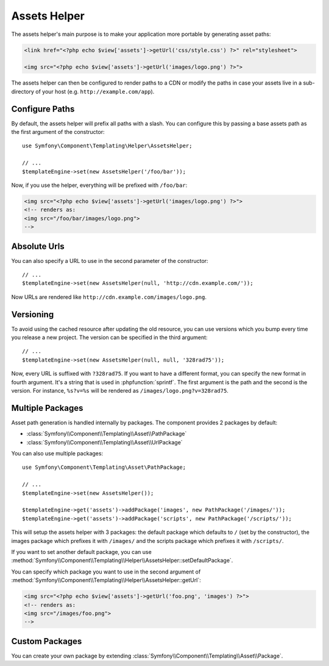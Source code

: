.. index::
    single: Templating Helpers; Assets Helper

Assets Helper
=============

The assets helper's main purpose is to make your application more portable by
generating asset paths:

.. code-block:: html+php

   <link href="<?php echo $view['assets']->getUrl('css/style.css') ?>" rel="stylesheet">

   <img src="<?php echo $view['assets']->getUrl('images/logo.png') ?>">

The assets helper can then be configured to render paths to a CDN or modify
the paths in case your assets live in a sub-directory of your host (e.g. ``http://example.com/app``).

Configure Paths
---------------

By default, the assets helper will prefix all paths with a slash. You can
configure this by passing a base assets path as the first argument of the
constructor::

    use Symfony\Component\Templating\Helper\AssetsHelper;

    // ...
    $templateEngine->set(new AssetsHelper('/foo/bar'));

Now, if you use the helper, everything will be prefixed with ``/foo/bar``:

.. code-block:: html+php

   <img src="<?php echo $view['assets']->getUrl('images/logo.png') ?>">
   <!-- renders as:
   <img src="/foo/bar/images/logo.png">
   -->

Absolute Urls
-------------

You can also specify a URL to use in the second parameter of the constructor::

    // ...
    $templateEngine->set(new AssetsHelper(null, 'http://cdn.example.com/'));

Now URLs are rendered like ``http://cdn.example.com/images/logo.png``.

Versioning
----------

To avoid using the cached resource after updating the old resource, you can
use versions which you bump every time you release a new project. The version
can be specified in the third argument::

    // ...
    $templateEngine->set(new AssetsHelper(null, null, '328rad75'));

Now, every URL is suffixed with ``?328rad75``. If you want to have a different
format, you can specify the new format in fourth argument. It's a string that
is used in :phpfunction:`sprintf`. The first argument is the path and the
second is the version. For instance, ``%s?v=%s`` will be rendered as
``/images/logo.png?v=328rad75``.

Multiple Packages
-----------------

Asset path generation is handled internally by packages. The component provides
2 packages by default:

* :class:`Symfony\\Component\\Templating\\Asset\\PathPackage`
* :class:`Symfony\\Component\\Templating\\Asset\\UrlPackage`

You can also use multiple packages::

    use Symfony\Component\Templating\Asset\PathPackage;
    
    // ...
    $templateEngine->set(new AssetsHelper());

    $templateEngine->get('assets')->addPackage('images', new PathPackage('/images/'));
    $templateEngine->get('assets')->addPackage('scripts', new PathPackage('/scripts/'));

This will setup the assets helper with 3 packages: the default package which
defaults to ``/`` (set by the constructor), the images package which prefixes
it with ``/images/`` and the scripts package which prefixes it with
``/scripts/``.

If you want to set another default package, you can use
:method:`Symfony\\Component\\Templating\\Helper\\AssetsHelper::setDefaultPackage`.

You can specify which package you want to use in the second argument of
:method:`Symfony\\Component\\Templating\\Helper\\AssetsHelper::getUrl`:

.. code-block:: html+php

    <img src="<?php echo $view['assets']->getUrl('foo.png', 'images') ?>">
    <!-- renders as:
    <img src="/images/foo.png">
    -->

Custom Packages
---------------

You can create your own package by extending
:class:`Symfony\\Component\\Templating\\Asset\\Package`.
